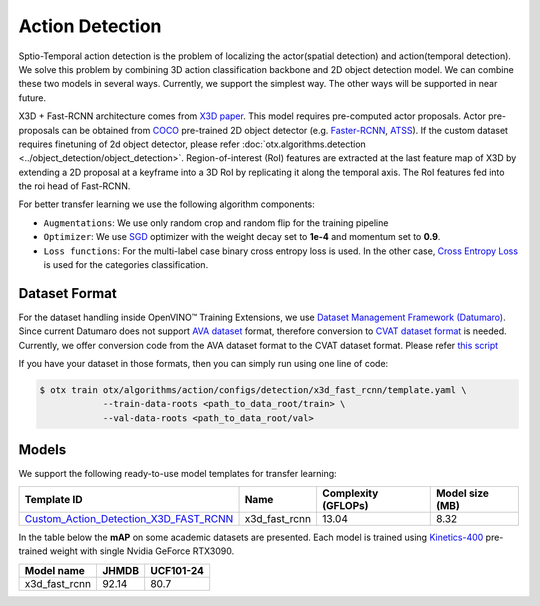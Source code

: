Action Detection
================

Sptio-Temporal action detection is the problem of localizing the actor(spatial detection) and action(temporal detection). We solve this problem by combining 3D action classification backbone and 2D object detection model. We can combine these two models in several ways. Currently, we support the simplest way. The other ways will be supported in near future.

X3D + Fast-RCNN architecture comes from `X3D paper <https://arxiv.org/abs/2004.04730>`_. This model requires pre-computed actor proposals. Actor pre-proposals can be obtained from `COCO <https://cocodataset.org/#home>`_ pre-trained 2D object detector (e.g. `Faster-RCNN <https://arxiv.org/abs/1506.01497>`_, `ATSS <https://arxiv.org/abs/1912.02424>`_). If the custom dataset requires finetuning of 2d object detector, please refer :doc:`otx.algorithms.detection <../object_detection/object_detection>`. Region-of-interest (RoI) features are extracted at the last feature map of X3D by extending a 2D proposal at a keyframe into a 3D RoI by replicating it along the temporal axis. The RoI features fed into the roi head of Fast-RCNN.

For better transfer learning we use the following algorithm components:

- ``Augmentations``: We use only random crop and random flip for the training pipeline

- ``Optimizer``: We use `SGD <https://en.wikipedia.org/wiki/Stochastic_gradient_descent>`_ optimizer with the weight decay set to **1e-4** and momentum set to **0.9**.

- ``Loss functions``: For the multi-label case binary cross entropy loss is used. In the other case, `Cross Entropy Loss <https://en.wikipedia.org/wiki/Cross_entropy>`_ is used for the categories classification.

**************
Dataset Format
**************

For the dataset handling inside OpenVINO™ Training Extensions, we use `Dataset Management Framework (Datumaro) <https://github.com/openvinotoolkit/datumaro>`_. Since current Datumaro does not support `AVA dataset <http://research.google.com/ava/>`_ format, therefore conversion to `CVAT dataset format <https://opencv.github.io/cvat/docs/manual/advanced/xml_format/>`_ is needed. Currently, we offer conversion code from the AVA dataset format to the CVAT dataset format. Please refer
`this script <https://github.com/openvinotoolkit/training_extensions/blob/develop/otx/algorithms/action/utils/convert_public_data_to_cvat.py>`_

If you have your dataset in those formats, then you can simply run using one line of code:

.. code-block:: 

    $ otx train otx/algorithms/action/configs/detection/x3d_fast_rcnn/template.yaml \
                --train-data-roots <path_to_data_root/train> \
                --val-data-roots <path_to_data_root/val>

******
Models
******

We support the following ready-to-use model templates for transfer learning:

+-----------------------------------------------------------------------------------------------------------------------------------------------------------------------------------------+---------------+---------------------+-------------------------+
| Template ID                                                                                                                                                                             | Name          | Complexity (GFLOPs) | Model size (MB)         |
+=========================================================================================================================================================================================+===============+=====================+=========================+
| `Custom_Action_Detection_X3D_FAST_RCNN <https://github.com/openvinotoolkit/training_extensions/blob/develop/otx/algorithms/action/configs/detection/x3d_fast_rcnn/template.yaml>`_      | x3d_fast_rcnn | 13.04               | 8.32                    |
+-----------------------------------------------------------------------------------------------------------------------------------------------------------------------------------------+---------------+---------------------+-------------------------+

In the table below the **mAP** on some academic datasets are presented. Each model is trained using `Kinetics-400 <https://www.deepmind.com/open-source/kinetics>`_ pre-trained weight with single Nvidia GeForce RTX3090.

+----------------+-------+-----------+
| Model name     | JHMDB | UCF101-24 |
+================+=======+===========+
| x3d_fast_rcnn  | 92.14 |   80.7    |
+----------------+-------+-----------+
